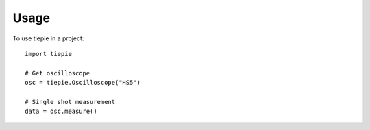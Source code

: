 *****
Usage
*****

To use tiepie in a project::

   import tiepie

   # Get oscilloscope
   osc = tiepie.Oscilloscope("HS5")

   # Single shot measurement
   data = osc.measure()
